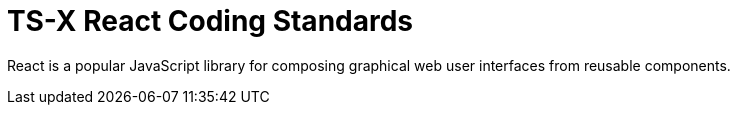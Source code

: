 = TS-X React Coding Standards

React is a popular JavaScript library for composing graphical web user interfaces from reusable components.

